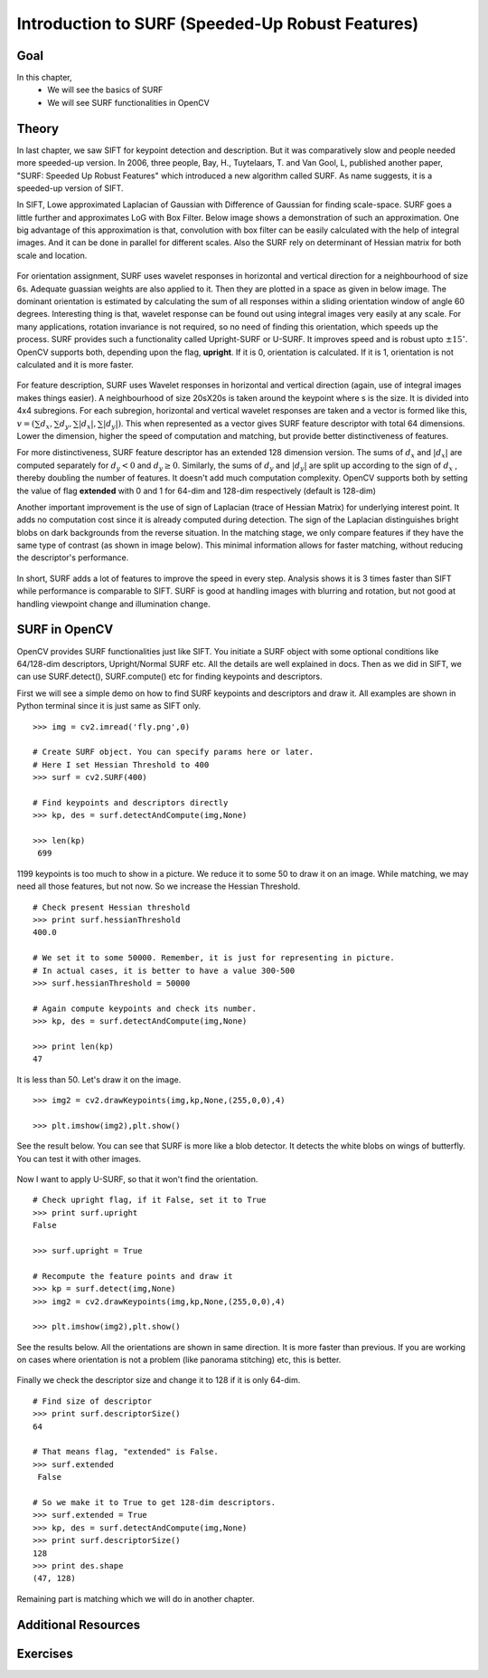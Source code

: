 ﻿.. _SURF:


Introduction to SURF (Speeded-Up Robust Features)
*****************************************************

Goal
======

In this chapter,
    * We will see the basics of SURF
    * We will see SURF functionalities in OpenCV


Theory
==========

In last chapter, we saw SIFT for keypoint detection and description. But it was comparatively slow and people needed more speeded-up version. In 2006, three people, Bay, H., Tuytelaars, T. and Van Gool, L, published another paper, "SURF: Speeded Up Robust Features" which introduced a new algorithm called SURF. As name suggests, it is a speeded-up version of SIFT.

In SIFT, Lowe approximated Laplacian of Gaussian with Difference of Gaussian for finding scale-space. SURF goes a little further and approximates LoG with Box Filter. Below image shows a demonstration of such an approximation. One big advantage of this approximation is that, convolution with box filter can be easily calculated with the help of integral images. And it can be done in parallel for different scales. Also the SURF rely on determinant of Hessian matrix for both scale and location.

    .. image:: images/surf_boxfilter.jpg
        :alt: Box Filter approximation of Laplacian
        :align: center


For orientation assignment, SURF uses wavelet responses in horizontal and vertical direction for a neighbourhood of size 6s. Adequate guassian weights are also applied to it. Then they are plotted in a space as given in below image.  The dominant orientation is estimated by calculating the sum of all responses within a sliding orientation window of angle 60 degrees. Interesting thing is that, wavelet response can be found out using integral images very easily at any scale. For many applications, rotation invariance is not required, so no need of finding this orientation, which speeds up the process. SURF provides such a functionality called Upright-SURF or U-SURF. It improves speed and is robust upto :math:`\pm 15^{\circ}`. OpenCV supports both, depending upon the flag, **upright**. If it is 0, orientation is calculated. If it is 1, orientation is not calculated and it is more faster.

    .. image:: images/surf_orientation.jpg
        :alt: Orientation Assignment in SURF
        :align: center

For feature description, SURF uses Wavelet responses in horizontal and vertical direction (again, use of integral images makes things easier). A neighbourhood of size 20sX20s is taken around the keypoint where s is the size. It is divided into 4x4 subregions. For each subregion, horizontal and vertical wavelet responses are taken and a vector is formed like this, :math:`v=( \sum{d_x}, \sum{d_y}, \sum{|d_x|}, \sum{|d_y|})`. This when represented as a vector gives SURF feature descriptor with total 64 dimensions. Lower the dimension, higher the speed of computation and matching, but provide better distinctiveness of features.

For more distinctiveness, SURF feature descriptor has an extended 128 dimension version. The sums of :math:`d_x` and :math:`|d_x|` are computed  separately for :math:`d_y < 0` and :math:`d_y \geq 0`. Similarly, the sums of :math:`d_y` and :math:`|d_y|` are split
up according to the sign of :math:`d_x` , thereby doubling the number of features. It doesn't add much computation complexity. OpenCV supports both by setting the value of flag **extended** with 0 and 1 for 64-dim and 128-dim respectively (default is 128-dim)

Another important improvement is the use of sign of Laplacian (trace of Hessian Matrix) for underlying interest point. It adds no computation cost since it is already computed during detection. The sign of the Laplacian distinguishes bright blobs on dark backgrounds from the reverse situation. In the matching stage, we only compare features if they have the same type of contrast (as shown in image below). This minimal information allows for faster matching, without reducing the descriptor's performance.

    .. image:: images/surf_matching.jpg
        :alt: Fast Indexing for Matching
        :align: center

In short, SURF adds a lot of features to improve the speed in every step. Analysis shows it is 3 times faster than SIFT while performance is comparable to SIFT. SURF is good at handling images with blurring and rotation, but not good at handling viewpoint change and illumination change.


SURF in OpenCV
====================

OpenCV provides SURF functionalities just like SIFT. You initiate a SURF object with some optional conditions like 64/128-dim descriptors, Upright/Normal SURF etc. All the details are well explained in docs. Then as we did in SIFT, we can use SURF.detect(), SURF.compute() etc for finding keypoints and descriptors.

First we will see a simple demo on how to find SURF keypoints and descriptors and draw it. All examples are shown in Python terminal since it is just same as SIFT only.
::

    >>> img = cv2.imread('fly.png',0)

    # Create SURF object. You can specify params here or later.
    # Here I set Hessian Threshold to 400
    >>> surf = cv2.SURF(400)

    # Find keypoints and descriptors directly
    >>> kp, des = surf.detectAndCompute(img,None)

    >>> len(kp)
     699


1199 keypoints is too much to show in a picture. We reduce it to some 50 to draw it on an image. While matching, we may need all those features, but not now. So we increase the Hessian Threshold.
::

    # Check present Hessian threshold
    >>> print surf.hessianThreshold
    400.0

    # We set it to some 50000. Remember, it is just for representing in picture.
    # In actual cases, it is better to have a value 300-500
    >>> surf.hessianThreshold = 50000

    # Again compute keypoints and check its number.
    >>> kp, des = surf.detectAndCompute(img,None)

    >>> print len(kp)
    47

It is less than 50. Let's draw it on the image.
::

    >>> img2 = cv2.drawKeypoints(img,kp,None,(255,0,0),4)

    >>> plt.imshow(img2),plt.show()

See the result below. You can see that SURF is more like a blob detector. It detects the white blobs on wings of butterfly. You can test it with other images.

    .. image:: images/surf_kp1.jpg
        :alt: SURF Keypoints with Orientation
        :align: center

Now I want to apply U-SURF, so that it won't find the orientation.
::

    # Check upright flag, if it False, set it to True
    >>> print surf.upright
    False

    >>> surf.upright = True

    # Recompute the feature points and draw it
    >>> kp = surf.detect(img,None)
    >>> img2 = cv2.drawKeypoints(img,kp,None,(255,0,0),4)

    >>> plt.imshow(img2),plt.show()

See the results below. All the orientations are shown in same direction. It is more faster than previous. If you are working on cases where orientation is not a problem (like panorama stitching) etc, this is better.

    .. image:: images/surf_kp2.jpg
        :alt: Upright-SURF
        :align: center

Finally we check the descriptor size and change it to 128 if it is only 64-dim.
::

    # Find size of descriptor
    >>> print surf.descriptorSize()
    64

    # That means flag, "extended" is False.
    >>> surf.extended
     False

    # So we make it to True to get 128-dim descriptors.
    >>> surf.extended = True
    >>> kp, des = surf.detectAndCompute(img,None)
    >>> print surf.descriptorSize()
    128
    >>> print des.shape
    (47, 128)

Remaining part is matching which we will do in another chapter.

Additional Resources
=======================


Exercises
==============
